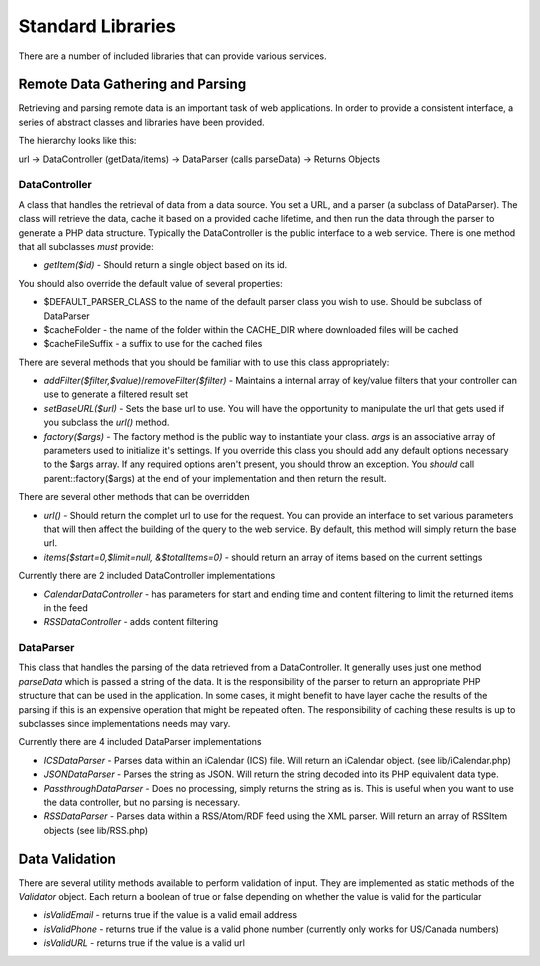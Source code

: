 ##################
Standard Libraries
##################

There are a number of included libraries that can provide various services. 

=================================
Remote Data Gathering and Parsing
=================================

Retrieving and parsing remote data is an important task of web applications. In order to provide a 
consistent interface, a series of abstract classes and libraries have been provided.

The hierarchy looks like this:

url -> DataController (getData/items) -> DataParser (calls parseData) -> Returns Objects

--------------
DataController
--------------

A class that handles the retrieval of data from a data source. You set a URL,
and a parser (a subclass of DataParser). The class will retrieve the data, cache it based on a 
provided cache lifetime, and then run the data through the parser to generate a PHP data structure.
Typically the DataController is the public interface to a web service. There is one method 
that all subclasses *must* provide:
  
* *getItem($id)* - Should return a single object based on its id. 

You should also override the default value of several properties:

* $DEFAULT_PARSER_CLASS to the name of the default parser class you wish to use. Should be subclass of DataParser
* $cacheFolder - the name of the folder within the CACHE_DIR where downloaded files will be cached
* $cacheFileSuffix - a suffix to use for the cached files

There are several methods that you should be familiar with to use this class appropriately:

* *addFilter($filter,$value)*/*removeFilter($filter)* - Maintains a internal array of key/value filters that your controller can
  use to generate a filtered result set
* *setBaseURL($url)* - Sets the base url to use. You will have the opportunity to manipulate the url
  that gets used if you subclass the *url()* method.
* *factory($args)* - The factory method is the public way to instantiate your class. *args*
  is an associative array of parameters used to initialize it's settings. If you override this class
  you should add any default options necessary to the $args array. If any required options aren't present,
  you should throw an exception. You *should* call parent::factory($args) at the end of your 
  implementation and then return the result. 
  
There are several other methods that can be overridden

* *url()* - Should return the complet url to use for the request. You can provide an interface to set various
  parameters that will then affect the building of the query to the web service. By default, this method
  will simply return the base url.
* *items($start=0,$limit=null, &$totalItems=0)* - should return an array of items based on the current
  settings

Currently there are 2 included DataController implementations

* *CalendarDataController* - has parameters for start and ending time and content filtering to limit
  the returned items in the feed
* *RSSDataController* - adds content filtering

----------
DataParser
----------

This class that handles the parsing of the data retrieved from a DataController. It generally uses 
just one method *parseData* which is passed a string of the data. It is the responsibility of the 
parser to return an appropriate PHP structure that can be used in the application. In some cases, it
might benefit to have layer cache the results of the parsing if this is an expensive operation that 
might be repeated often. The responsibility of caching these results is up to subclasses since implementations
needs may vary.

Currently there are 4 included DataParser implementations

* *ICSDataParser* - Parses data within an iCalendar (ICS) file. Will return an iCalendar object. (see lib/iCalendar.php)
* *JSONDataParser* - Parses the string as JSON. Will return the string decoded into its PHP equivalent data type.
* *PassthroughDataParser* - Does no processing, simply returns the string as is. This is useful when you want
  to use the data controller, but no parsing is necessary.
* *RSSDataParser* - Parses data within a RSS/Atom/RDF feed using the XML parser. Will return an array of RSSItem objects (see lib/RSS.php)


===============
Data Validation
===============

There are several utility methods available to perform validation of input. They are implemented
as static methods of the *Validator* object. Each return a boolean of true or false depending on
whether the value is valid for the particular 

* *isValidEmail* - returns true if the value is a valid email address
* *isValidPhone* - returns true if the value is a valid phone number (currently only works for US/Canada numbers)
* *isValidURL* - returns true if the value is a valid url
